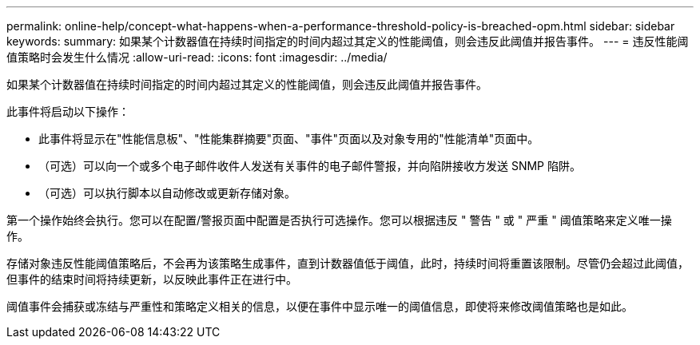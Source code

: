---
permalink: online-help/concept-what-happens-when-a-performance-threshold-policy-is-breached-opm.html 
sidebar: sidebar 
keywords:  
summary: 如果某个计数器值在持续时间指定的时间内超过其定义的性能阈值，则会违反此阈值并报告事件。 
---
= 违反性能阈值策略时会发生什么情况
:allow-uri-read: 
:icons: font
:imagesdir: ../media/


[role="lead"]
如果某个计数器值在持续时间指定的时间内超过其定义的性能阈值，则会违反此阈值并报告事件。

此事件将启动以下操作：

* 此事件将显示在"性能信息板"、"性能集群摘要"页面、"事件"页面以及对象专用的"性能清单"页面中。
* （可选）可以向一个或多个电子邮件收件人发送有关事件的电子邮件警报，并向陷阱接收方发送 SNMP 陷阱。
* （可选）可以执行脚本以自动修改或更新存储对象。


第一个操作始终会执行。您可以在配置/警报页面中配置是否执行可选操作。您可以根据违反 " 警告 " 或 " 严重 " 阈值策略来定义唯一操作。

存储对象违反性能阈值策略后，不会再为该策略生成事件，直到计数器值低于阈值，此时，持续时间将重置该限制。尽管仍会超过此阈值，但事件的结束时间将持续更新，以反映此事件正在进行中。

阈值事件会捕获或冻结与严重性和策略定义相关的信息，以便在事件中显示唯一的阈值信息，即使将来修改阈值策略也是如此。
